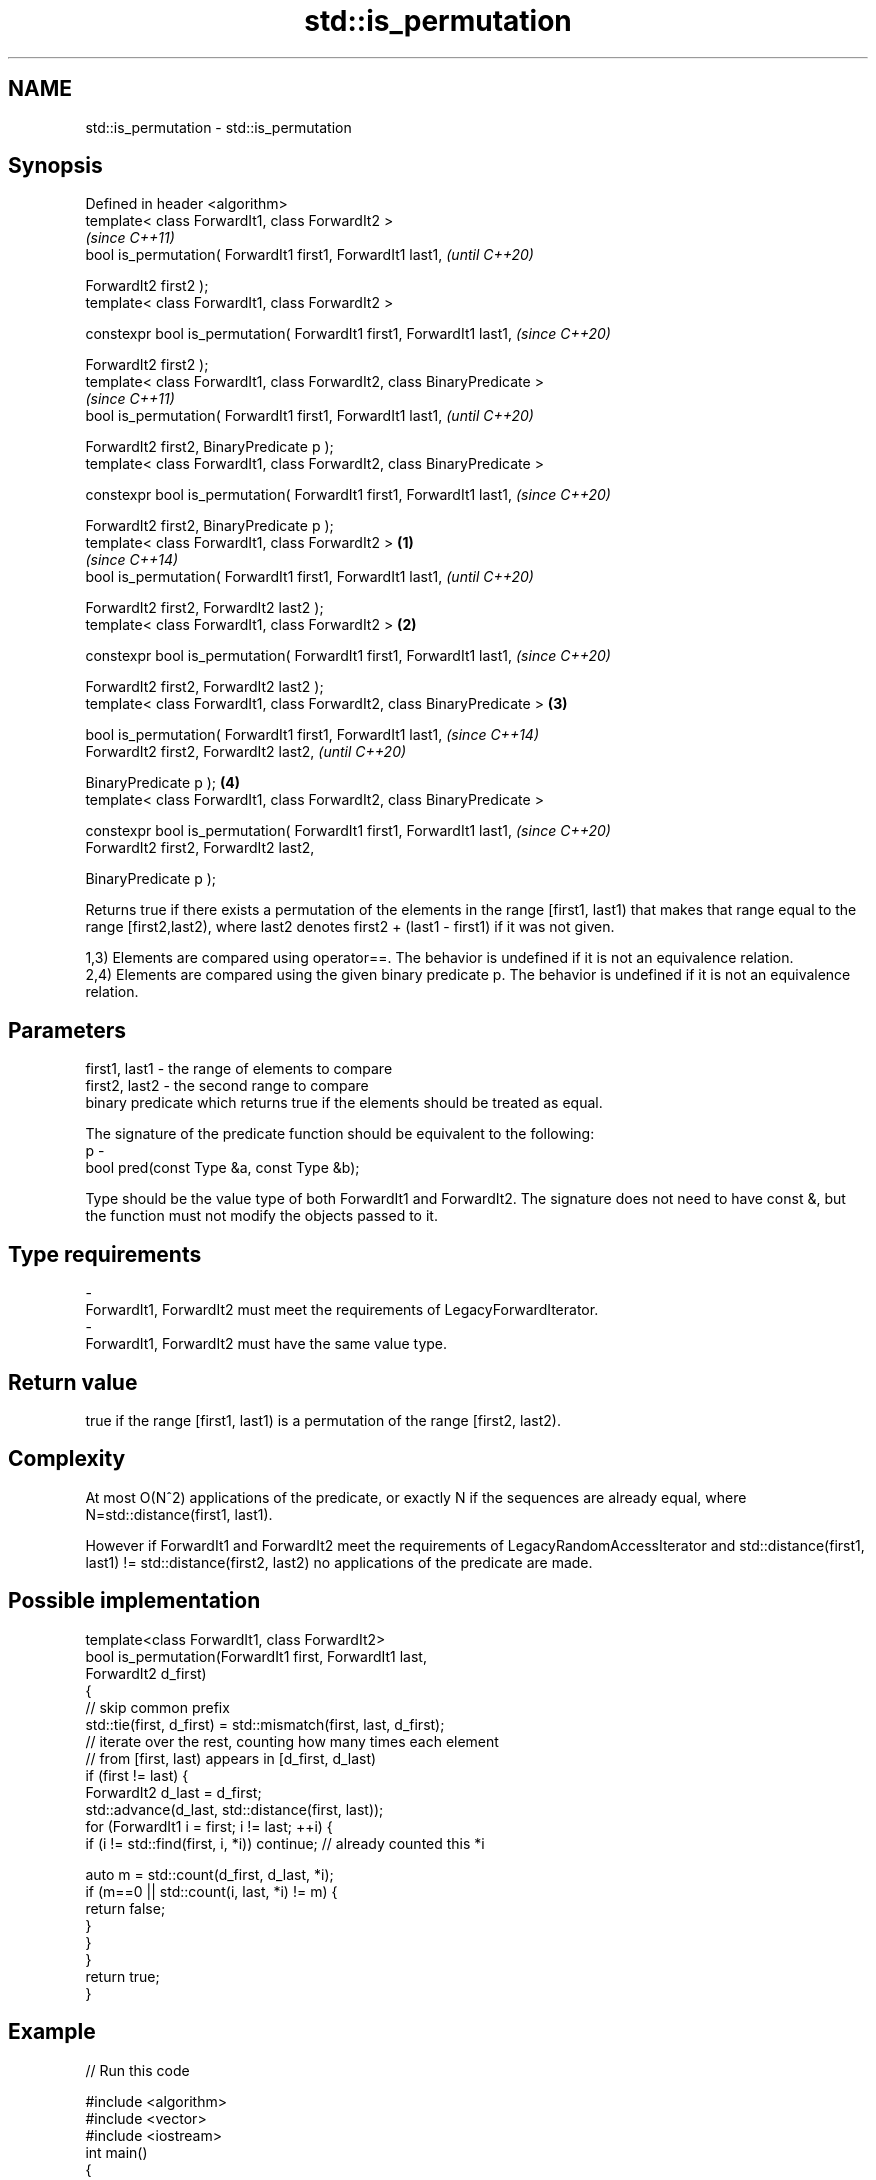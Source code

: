 .TH std::is_permutation 3 "2020.03.24" "http://cppreference.com" "C++ Standard Libary"
.SH NAME
std::is_permutation \- std::is_permutation

.SH Synopsis
   Defined in header <algorithm>
   template< class ForwardIt1, class ForwardIt2 >
                                                                                 \fI(since C++11)\fP
   bool is_permutation( ForwardIt1 first1, ForwardIt1 last1,                     \fI(until C++20)\fP

   ForwardIt2 first2 );
   template< class ForwardIt1, class ForwardIt2 >

   constexpr bool is_permutation( ForwardIt1 first1, ForwardIt1 last1,           \fI(since C++20)\fP

   ForwardIt2 first2 );
   template< class ForwardIt1, class ForwardIt2, class BinaryPredicate >
                                                                                               \fI(since C++11)\fP
   bool is_permutation( ForwardIt1 first1, ForwardIt1 last1,                                   \fI(until C++20)\fP

   ForwardIt2 first2, BinaryPredicate p );
   template< class ForwardIt1, class ForwardIt2, class BinaryPredicate >

   constexpr bool is_permutation( ForwardIt1 first1, ForwardIt1 last1,                         \fI(since C++20)\fP

   ForwardIt2 first2, BinaryPredicate p );
   template< class ForwardIt1, class ForwardIt2 >                        \fB(1)\fP
                                                                                                             \fI(since C++14)\fP
   bool is_permutation( ForwardIt1 first1, ForwardIt1 last1,                                                 \fI(until C++20)\fP

   ForwardIt2 first2, ForwardIt2 last2 );
   template< class ForwardIt1, class ForwardIt2 >                            \fB(2)\fP

   constexpr bool is_permutation( ForwardIt1 first1, ForwardIt1 last1,                                       \fI(since C++20)\fP

   ForwardIt2 first2, ForwardIt2 last2 );
   template< class ForwardIt1, class ForwardIt2, class BinaryPredicate >         \fB(3)\fP

   bool is_permutation( ForwardIt1 first1, ForwardIt1 last1,                                                               \fI(since C++14)\fP
   ForwardIt2 first2, ForwardIt2 last2,                                                                                    \fI(until C++20)\fP

   BinaryPredicate p );                                                                        \fB(4)\fP
   template< class ForwardIt1, class ForwardIt2, class BinaryPredicate >

   constexpr bool is_permutation( ForwardIt1 first1, ForwardIt1 last1,                                                     \fI(since C++20)\fP
   ForwardIt2 first2, ForwardIt2 last2,

   BinaryPredicate p );

   Returns true if there exists a permutation of the elements in the range [first1, last1) that makes that range equal to the range [first2,last2), where last2 denotes first2 + (last1 - first1) if it was not given.

   1,3) Elements are compared using operator==. The behavior is undefined if it is not an equivalence relation.
   2,4) Elements are compared using the given binary predicate p. The behavior is undefined if it is not an equivalence relation.

.SH Parameters

   first1, last1 - the range of elements to compare
   first2, last2 - the second range to compare
                   binary predicate which returns true if the elements should be treated as equal.

                   The signature of the predicate function should be equivalent to the following:
   p             -
                   bool pred(const Type &a, const Type &b);

                   Type should be the value type of both ForwardIt1 and ForwardIt2. The signature does not need to have const &, but the function must not modify the objects passed to it. 
.SH Type requirements
   -
   ForwardIt1, ForwardIt2 must meet the requirements of LegacyForwardIterator.
   -
   ForwardIt1, ForwardIt2 must have the same value type.

.SH Return value

   true if the range [first1, last1) is a permutation of the range [first2, last2).

.SH Complexity

   At most O(N^2) applications of the predicate, or exactly N if the sequences are already equal, where N=std::distance(first1, last1).

   However if ForwardIt1 and ForwardIt2 meet the requirements of LegacyRandomAccessIterator and std::distance(first1, last1) != std::distance(first2, last2) no applications of the predicate are made.

.SH Possible implementation

   template<class ForwardIt1, class ForwardIt2>
   bool is_permutation(ForwardIt1 first, ForwardIt1 last,
                       ForwardIt2 d_first)
   {
      // skip common prefix
      std::tie(first, d_first) = std::mismatch(first, last, d_first);
      // iterate over the rest, counting how many times each element
      // from [first, last) appears in [d_first, d_last)
      if (first != last) {
          ForwardIt2 d_last = d_first;
          std::advance(d_last, std::distance(first, last));
          for (ForwardIt1 i = first; i != last; ++i) {
               if (i != std::find(first, i, *i)) continue; // already counted this *i

               auto m = std::count(d_first, d_last, *i);
               if (m==0 || std::count(i, last, *i) != m) {
                   return false;
               }
           }
       }
       return true;
   }

.SH Example

   
// Run this code

 #include <algorithm>
 #include <vector>
 #include <iostream>
 int main()
 {
     std::vector<int> v1{1,2,3,4,5};
     std::vector<int> v2{3,5,4,1,2};
     std::cout << "3,5,4,1,2 is a permutation of 1,2,3,4,5? "
               << std::boolalpha
               << std::is_permutation(v1.begin(), v1.end(), v2.begin()) << '\\n';

     std::vector<int> v3{3,5,4,1,1};
     std::cout << "3,5,4,1,1 is a permutation of 1,2,3,4,5? "
               << std::boolalpha
               << std::is_permutation(v1.begin(), v1.end(), v3.begin()) << '\\n';
 }

.SH Output:

 3,5,4,1,2 is a permutation of 1,2,3,4,5? true
 3,5,4,1,1 is a permutation of 1,2,3,4,5? false

.SH See also

   next_permutation generates the next greater lexicographic permutation of a range of elements
                    \fI(function template)\fP
   prev_permutation generates the next smaller lexicographic permutation of a range of elements
                    \fI(function template)\fP
